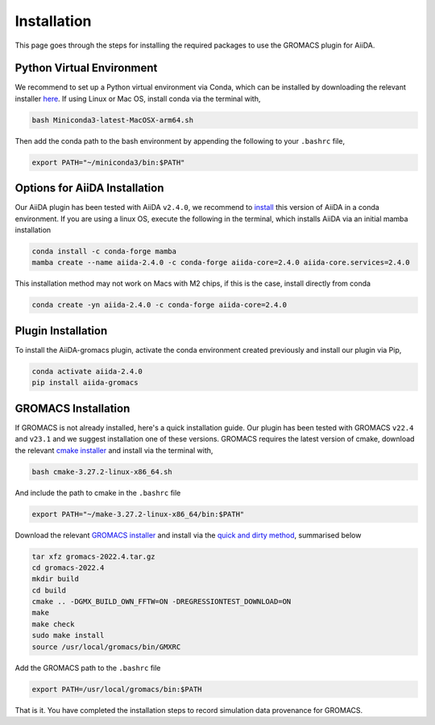 ============
Installation
============

This page goes through the steps for installing the required packages to use the GROMACS plugin for AiiDA.

Python Virtual Environment
++++++++++++++++++++++++++

We recommend to set up a Python virtual environment via Conda, which can be installed by downloading the relevant installer `here <https://docs.conda.io/en/latest/miniconda.html>`_.
If using Linux or Mac OS, install conda via the terminal with,

.. code-block:: bash

    bash Miniconda3-latest-MacOSX-arm64.sh

Then add the conda path to the bash environment by appending the following to your ``.bashrc`` file,

.. code-block:: bash

    export PATH="~/miniconda3/bin:$PATH"

Options for AiiDA Installation
++++++++++++++++++++++++++++++

Our AiiDA plugin has been tested with AiiDA ``v2.4.0``, we recommend to `install <https://aiida.readthedocs.io/projects/aiida-core/en/v2.4.0/intro/install_conda.html#intro-get-started-conda-install>`_ this version of AiiDA in a conda environment. If you are using a linux OS, execute the following in the terminal, which installs AiiDA via an initial mamba installation

.. code-block:: bash

    conda install -c conda-forge mamba
    mamba create --name aiida-2.4.0 -c conda-forge aiida-core=2.4.0 aiida-core.services=2.4.0

This installation method may not work on Macs with M2 chips, if this is the case, install directly from conda

.. code-block:: bash

    conda create -yn aiida-2.4.0 -c conda-forge aiida-core=2.4.0

Plugin Installation
+++++++++++++++++++

To install the AiiDA-gromacs plugin, activate the conda environment created previously and install our plugin via Pip,

.. code-block:: bash

    conda activate aiida-2.4.0
    pip install aiida-gromacs

GROMACS Installation
++++++++++++++++++++

If GROMACS is not already installed, here's a quick installation guide. Our plugin has been tested with GROMACS ``v22.4`` and ``v23.1`` and we suggest installation one of these versions. GROMACS requires the latest version of cmake, download the relevant `cmake installer <https://cmake.org/download/>`_ and install via the terminal with,

.. code-block:: bash

    bash cmake-3.27.2-linux-x86_64.sh

And include the path to cmake in the ``.bashrc`` file

.. code-block:: bash

    export PATH="~/make-3.27.2-linux-x86_64/bin:$PATH"

Download the relevant `GROMACS installer <https://manual.gromacs.org/documentation/>`_  and install via the `quick and dirty method <https://manual.gromacs.org/documentation/current/install-guide/index.html#>`_, summarised below

.. code-block:: bash

    tar xfz gromacs-2022.4.tar.gz
    cd gromacs-2022.4
    mkdir build
    cd build
    cmake .. -DGMX_BUILD_OWN_FFTW=ON -DREGRESSIONTEST_DOWNLOAD=ON
    make
    make check
    sudo make install
    source /usr/local/gromacs/bin/GMXRC

Add the GROMACS path to the ``.bashrc`` file

.. code-block:: bash

    export PATH=/usr/local/gromacs/bin:$PATH

That is it. You have completed the installation steps to record simulation data provenance for GROMACS.
